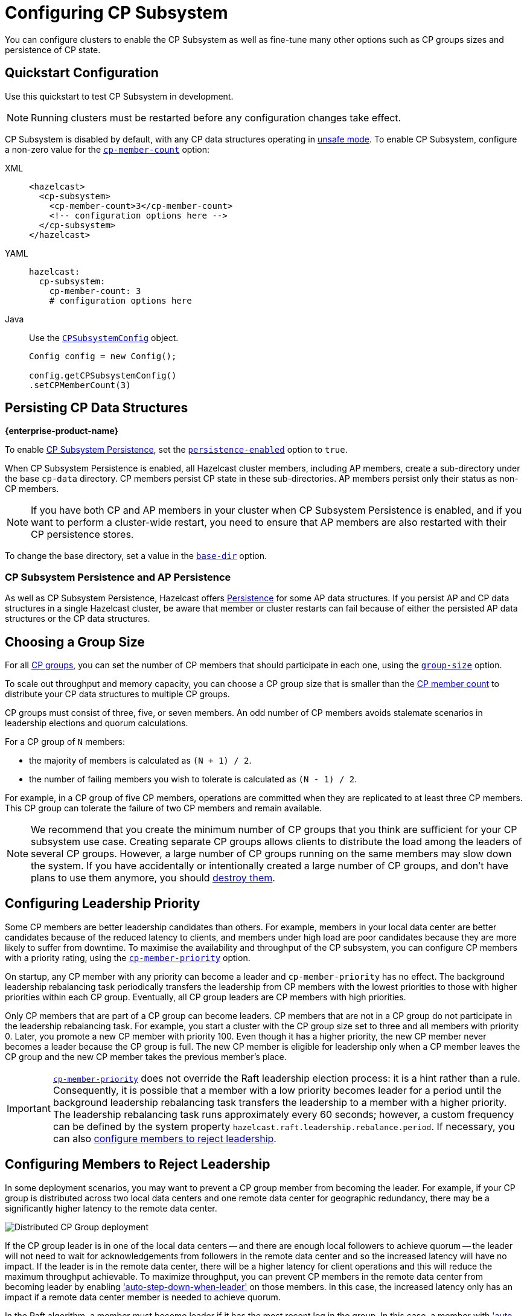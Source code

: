 = Configuring CP Subsystem
:description: You can configure clusters to enable the CP Subsystem as well as fine-tune many other options such as CP groups sizes and persistence of CP state.
:page-aliases: persistence.adoc
:page-enterprise: true

{description}

== Quickstart Configuration

Use this quickstart to test CP Subsystem in development.

NOTE: Running clusters must be restarted before any configuration changes take effect.

CP Subsystem is disabled by default, with any CP data structures operating in xref:cp-subsystem:cp-subsystem.adoc#unsafe-mode[unsafe mode]. To enable CP Subsystem, configure a non-zero value for the <<cp-member-count, `cp-member-count`>> option:

[[cp-member-count]]
[tabs] 
==== 
XML:: 
+ 
--
[source,xml]
----
<hazelcast>
  <cp-subsystem>
    <cp-member-count>3</cp-member-count>
    <!-- configuration options here -->
  </cp-subsystem>
</hazelcast>
----
--
YAML:: 
+ 
--
[source,yaml]
----
hazelcast:
  cp-subsystem:
    cp-member-count: 3
    # configuration options here

----
--
Java:: 
+ 
--
Use the link:https://javadoc.io/doc/com.hazelcast/hazelcast/{full-version}/com/hazelcast/config/cp/CPSubsystemConfig.html[`CPSubsystemConfig`] object.

[source,java]
----
Config config = new Config();

config.getCPSubsystemConfig()
.setCPMemberCount(3)
----
--
====

[[persistence]]
== Persisting CP Data Structures
[.enterprise]*{enterprise-product-name}*

To enable xref:cp-subsystem:cp-subsystem.adoc#persistence[CP Subsystem Persistence], set the <<persistence-enabled, `persistence-enabled`>> option to `true`.

When CP Subsystem Persistence is enabled, all Hazelcast cluster members, including AP members, create
a sub-directory under the base `cp-data` directory. CP members persist CP state in these sub-directories. AP members persist only
their status as non-CP members.

NOTE: If you have both CP and AP members in
your cluster when CP Subsystem Persistence is enabled, and if you want to
perform a cluster-wide restart, you need to ensure that AP members are also
restarted with their CP persistence stores.

To change the base directory, set a value in the <<base-dir, `base-dir`>> option.

[[ap-cp]]
=== CP Subsystem Persistence and AP Persistence

As well as CP Subsystem Persistence, Hazelcast offers xref:storage:persistence.adoc[Persistence] for some AP data structures. If you persist AP and CP data structures in a single
Hazelcast cluster, be aware that member or cluster restarts can fail because of either the persisted AP data structures or the CP data structures.

== Choosing a Group Size

For all xref:cp-subsystem.adoc#cp-groups[CP groups], you can set the number of CP members
that should participate in each one, using the <<group-size, `group-size`>> option.

To scale out throughput and memory capacity, you can choose a CP group size that is
smaller than the <<cp-member-count, CP member count>> to distribute your CP data structures to multiple CP groups.

CP groups must consist of three, five, or seven members. An odd number of CP members avoids stalemate scenarios in leadership elections and quorum calculations.

For a CP group of `N` members:

* the majority of members is calculated as `(N + 1) / 2`.
* the number of failing members you wish to tolerate is calculated as `(N - 1) / 2`.

For example, in a CP group of five CP members, operations are committed when they are
replicated to at least three CP members. This CP group can tolerate the failure of two CP
members and remain available.

[NOTE]
====
We recommend that you create the minimum number of CP groups that you think are sufficient for your CP subsystem use case.
Creating separate CP groups allows clients to distribute the load among the leaders of several CP groups.
However, a large number of CP groups running on the same members may slow down the system.
If you have accidentally or intentionally created a large number of CP groups, and don't have plans to use them anymore,
you should xref:cp-subsystem:management.adoc#destroying-a-cp-group-by-force[destroy them].
====

[[configuring-leadership-priority]]
== Configuring Leadership Priority

Some CP members are better leadership candidates than others. For example, members in your local data center are better candidates because of the reduced latency to clients, and members under high load are poor candidates because they are more likely to suffer from downtime. To maximise the availability and throughput of the CP subsystem, you can configure CP members with a priority rating, using the <<cp-member-priority, `cp-member-priority`>> option.

On startup, any CP member with any priority can become a leader and `cp-member-priority` has no effect. The background leadership rebalancing task periodically transfers the leadership from CP members with the lowest priorities to those with higher priorities within each CP group. Eventually, all CP group leaders are CP members with high priorities.

Only CP members that are part of a CP group can become leaders. CP members that are not in a CP group do not participate in the leadership rebalancing task. For example, you start a cluster with the CP group size set to three and all members with priority 0. Later, you promote a new CP member with priority 100. Even though it has a higher priority, the new CP member never becomes a leader because the CP group is full. The new CP member is eligible for leadership only when a CP member leaves the CP group and the new CP member takes the previous member's place.

IMPORTANT: <<cp-member-priority, `cp-member-priority`>> does not override the Raft leadership election process: it is a hint rather than a rule. Consequently, it is possible that a member with a low priority becomes leader for a period until the background leadership rebalancing task transfers the leadership to a member with a higher priority. The leadership rebalancing task runs approximately every 60 seconds; however, a custom frequency can be defined by the system property `hazelcast.raft.leadership.rebalance.period`. If necessary, you can also <<autostepdown, configure members to reject leadership>>.

[[autostepdown]]
== Configuring Members to Reject Leadership

In some deployment scenarios, you may want to prevent a CP group member from becoming the leader. For example, if your CP group is distributed across two local data centers and one remote data center for geographic redundancy, there may be a significantly higher latency to the remote data center.

image:autostepdown-deployment.svg[Distributed CP Group deployment]

If the CP group leader is in one of the local data centers -- and there are enough local followers to achieve quorum -- the leader will not need to wait for acknowledgements from followers in the remote data center and so the increased latency will have no impact. If the leader is in the remote data center, there will be a higher latency for client operations and this will reduce the maximum throughput achievable. To maximize throughput, you can prevent CP members in the remote data center from becoming leader by enabling <<auto-step-down-when-leader, 'auto-step-down-when-leader'>> on those members. In this case, the increased latency only has an impact if a remote data center member is needed to achieve quorum.

In the Raft algorithm, a member must become leader if it has the most recent log in the group. In this case, a member with <<auto-step-down-when-leader, 'auto-step-down-when-leader'>> enabled will become leader but immediately trigger the leadership rebalancing task, and will reject client operations. If the leadership rebalancing task fails, it will retry automatically.

Reducing the number of leadership candidates reduces the fault tolerance of the CP Subsystem. You should therefore only enable this feature if it is necessary to achieve your throughput requirements, and you should enable it on as few members as possible. This feature does not apply to the `METADATA` group, which is not sensitive to latency.

[[sessions]]
== Configuring CP Sessions

xref:cp-subsystem:cp-subsystem.adoc#sessions[Sessions] offer a trade-off between liveliness and safety. If you set a
small value for the <<session-time-to-live-seconds,`session-time-to-live-seconds`>> option, a
session owner could be considered crashed very quickly and its resources can be
released prematurely. On the other hand, if you set a large value, a session
could be kept alive for an unnecessarily long duration even if its owner
actually crashes. However, it is a safer approach to not use a small session
`session-time-to-live-seconds` duration. If a session owner is known to be crashed, its session could be closed manually.

[[fencedlock-configuration]]
== Configuring Fenced Locks

By default, fenced locks are reentrant. When a caller acquires the lock, it can
acquire the lock reentrantly as many times as it wants in a linearizable manner.

You can configure the reentrancy behavior in the <<lock-acquire-limit,`lock-acquire-limit`>> option. For example,
reentrancy can be disabled by setting this option to `1`, making the lock a non-reentrant mutex. You can also set a custom reentrancy limit. When the reentrancy limit is already reached, the fenced lock does not block a lock call. Instead, it fails
with `LockAcquireLimitReachedException` or a specified return value.

== Configuring Semaphores

By default, a caller must
acquire permits before releasing them and it cannot release a permit
that it has not acquired. This means that you can acquire a permit
from one thread and release it from another thread, using the same
caller, but not different callers. In this mode,
acquired permits are automatically released upon failure of the caller.

To enable a permit to be released without acquiring it first, enable JDK compatibility by setting the <<jdk-compatibility,`jdk-compatibility`>> option to `true`. Because
acquired permits are not bound to threads.

WARNING: When `jdk-compatibility` is set to `true`, Hazelcast does not
auto-cleanup acquired permits upon caller failures. If a permit holder fails, its permits must be released manually.

[[remove]]
== Removing Missing CP Members Automatically

If CP Subsystem Persistence is disabled, CP members lose their state after shutting down and so cannot rejoin the CP Subsystem. You can configure CP members to be automatically removed from the CP Subsystem after they shut down as well as how long to wait after they shut down before removing them.

By default, missing CP members are automatically removed
from the CP Subsystem after 4 hours and replaced with other
available CP members in all its CP groups. You can configure this time, using the <<missing-cp-member-auto-removal-seconds,`missing-cp-member-auto-removal-seconds`>> option.

If a missing CP member rejoins the cluster after it is automatically removed from the
CP Subsystem, that CP member must be terminated manually.

If no CP members are available to replace a missing CP member, the group size of any groups that it was in is reduced and the majority values are recalculated.

NOTE: When CP Subsystem Persistence is enabled, CP members are not automatically removed from the CP
Subsystem. These CP members can restore their CP state from disk and rejoin their CP groups. It is your responsibility to xref:management.adoc#removing-a-cp-member[remove CP members] if they do not restart.

[[IndeterminateOperationStateException]]
== Handling Indeterminate Operation State

When you invoke an API method on a CP data structure, the method
replicates an internal operation to the corresponding CP group. After the CP leader commits this
operation to the majority of the CP group, it
sends a response to the public API call. If a failure causes loss of the response, then the caller cannot determine if the operation is committed on the CP group or not.

You can handle loss of the response in two ways:

- To allow CP leaders to replicate the operation to the CP group multiple times, set the <<fail-on-indeterminate-operation-state,`fail-on-indeterminate-operation-state`>> option to `false` (default).
- To send an `IndeterminateOperationStateException` back to the caller, set the `fail-on-indeterminate-operation-state` option to `true`.

== Global Configuration Options

Use these options to configure the CP Subsystem.

.CP Subsystem configuration options
[cols="1a,1a,1m,2a",options="header"]
|===
|Option|Description|Default|Example

|[[cp-member-count]]`cp-member-count`
|Number of CP members to initialize the CP Subsystem. If set, must be greater than or equal to <<group-size, `group-size`>>.

|`0` (disabled, running in xref:cp-subsystem:cp-subsystem.adoc#unsafe-mode[unsafe mode])
|

[tabs] 
==== 
XML:: 
+ 
--
[source,xml]
----
<hazelcast>
  <cp-subsystem>
    <cp-member-count>7</cp-member-count>
  </cp-subsystem>
</hazelcast>
----
--
YAML:: 
+ 
--
[source,yaml]
----
hazelcast:
  cp-subsystem:
    cp-member-count: 7
----
--
Java:: 
+ 
--
[source,java]
----
Config config = new Config();

config.getCPSubsystemConfig()
.setCPMemberCount(7)
----
--
====

|[[group-size]]`group-size`
|Number of CP members to participate in each CP group. If set, this value must conform to the following rules:
- Must be `3`, '5' or `7`.
- Must be smaller than or equal to <<cp-member-count, `cp-member-count`>>.
|Same as <<cp-member-count, `cp-member-count`>>
|
[tabs] 
==== 
XML:: 
+ 
--
[source,xml]
----
<hazelcast>
  <cp-subsystem>
    <group-size>7</group-size>
  </cp-subsystem>
</hazelcast>
----
--
YAML:: 
+ 
--
[source,yaml]
----
hazelcast:
  cp-subsystem:
    group-size: 7
----
--
Java:: 
+ 
--
[source,java]
----
Config config = new Config();

config.getCPSubsystemConfig()
.setGroupSize(7)
----
--
====

|[[session-time-to-live-seconds]]`session-time-to-live-seconds`
|Duration for a <<sessions, CP session>> to be kept alive
after the last received heartbeat. A CP session is closed if no session
heartbeat is received during this duration.

Must be greater than `session-heartbeat-interval-seconds`, and smaller than or
equal to `missing-cp-member-auto-removal-seconds`.

|60
|
[tabs] 
==== 
XML:: 
+ 
--
[source,xml]
----
<hazelcast>
  <cp-subsystem>
    <session-time-to-live-seconds>300</session-time-to-live-seconds>
  </cp-subsystem>
</hazelcast>
----
--
YAML:: 
+ 
--
[source,yaml]
----
hazelcast:
  cp-subsystem:
    session-time-to-live-seconds: 300
----
--
Java:: 
+ 
--
[source,java]
----
Config config = new Config();

config.getCPSubsystemConfig()
.setSessionTimeToLiveSeconds(300)
----
--
====

|[[session-heartbeat-interval-seconds]]`session-heartbeat-interval-seconds`
|Interval in seconds for the periodically committed
xref:cp-subsystem:cp-subsystem.adoc#sessions[CP session heartbeats].

Must be smaller than `session-time-to-live-seconds`.

|5
|
[tabs] 
==== 
XML:: 
+ 
--
[source,xml]
----
<hazelcast>
  <cp-subsystem>
    <session-heartbeat-interval-seconds>5</session-heartbeat-interval-seconds>
  </cp-subsystem>
</hazelcast>
----
--
YAML:: 
+ 
--
[source,yaml]
----
hazelcast:
  cp-subsystem:
    session-heartbeat-interval-seconds: 5
----
--
Java:: 
+ 
--
[source,java]
----
Config config = new Config();

config.getCPSubsystemConfig()
.setSessionHeartbeatIntervalSeconds(5)
----
--
====

|[[missing-cp-member-auto-removal-seconds]]`missing-cp-member-auto-removal-seconds`
|Duration in seconds to wait before
automatically removing a missing CP member from the CP Subsystem.

Must be greater than or equal to <<session-time-to-live-seconds,`session-time-to-live-seconds`>>.

A value of `0` means the time is unlimited, so CP members are never automatically removed.

NOTE: This option does not apply when CP Subsystem Persistence is enabled. See <<remove, Removing Missing CP Members Automatically>>.

|`14400` seconds (4 hours)
|
[tabs] 
==== 
XML:: 
+ 
--
[source,xml]
----
<hazelcast>
  <cp-subsystem>
    <missing-cp-member-auto-removal-seconds>14400
    </missing-cp-member-auto-removal-seconds>
  </cp-subsystem>
</hazelcast>
----
--
YAML:: 
+ 
--
[source,yaml]
----
hazelcast:
  cp-subsystem:
    missing-cp-member-auto-removal-seconds: 14400
----
--
Java:: 
+ 
--
[source,java]
----
Config config = new Config();

config.getCPSubsystemConfig()
.setMissingCpMemberAutoRemovalSeconds(14400)
----
--
====

|[[fail-on-indeterminate-operation-state]]`fail-on-indeterminate-operation-state`
|Whether CP Subsystem operations use
at-least-once and at-most-once execution guarantees. By default, operations use an at-least-once
execution guarantee. If set to `true`, operations use an at-most-once execution
guarantee. See <<IndeterminateOperationStateException, Handling Indeterminate Operation State>>

|false
|
[tabs] 
==== 
XML:: 
+ 
--
[source,xml]
----
<hazelcast>
  <cp-subsystem>
    <fail-on-indeterminate-operation-state>false
    </fail-on-indeterminate-operation-state>
  </cp-subsystem>
</hazelcast>
----
--
YAML:: 
+ 
--
[source,yaml]
----
hazelcast:
  cp-subsystem:
    fail-on-indeterminate-operation-state: false
----
--
Java:: 
+ 
--
[source,java]
----
Config config = new Config();

config.getCPSubsystemConfig()
.setFailOnIndeterminateOperationState(false)
----
--
====

|[[persistence-enabled]]`persistence-enabled` [.enterprise]*{enterprise-product-name}*
|Whether <<persistence, CP Subsystem Persistence>> is globally
enabled for CP groups created in the CP Subsystem. If enabled, CP members persist
their local CP data to stable storage and can recover from crashes.

|false
|[tabs] 
==== 
XML:: 
+ 
--
[source,xml]
----
<hazelcast>
  <cp-subsystem>
    <persistence-enabled>false
    </persistence-enabled>
  </cp-subsystem>
</hazelcast>
----
--
YAML:: 
+ 
--
[source,yaml]
----
hazelcast:
  cp-subsystem:
    persistence-enabled: false
----
--
Java:: 
+ 
--
[source,java]
----
Config config = new Config();

config.getCPSubsystemConfig()
.setPersistenceEnabled(false)
----
--
====

|[[base-dir]]`base-dir`
|Parent directory where persisted CP data is stored. This directory is created
automatically if it does not exist.

This directory is shared among multiple CP members safely. This is
especially useful for cloud environments where CP members generally use
a shared filesystem.

|cp-data
|
[tabs] 
==== 
XML:: 
+ 
--
[source,xml]
----
<hazelcast>
  <cp-subsystem>
    <base-dir>cp-data
    </base-dir>
  </cp-subsystem>
</hazelcast>
----
--
YAML:: 
+ 
--
[source,yaml]
----
hazelcast:
  cp-subsystem:
    base-dir: cp-data
----
--
Java:: 
+ 
--
[source,java]
----
Config config = new Config();

config.getCPSubsystemConfig()
.setBaseDir("/cp-data")
----
--
====

|[[data-load-timeout-seconds]]`data-load-timeout-seconds`
|Timeout duration in seconds for CP members to restore their
persisted data from disk. A CP member fails its startup if it cannot complete its CP data
restore process in the configured duration.

|120
|
[tabs] 
==== 
XML:: 
+ 
--
[source,xml]
----
<hazelcast>
  <cp-subsystem>
    <data-load-timeout-seconds>120
    </data-load-timeout-seconds>
  </cp-subsystem>
</hazelcast>
----
--
YAML:: 
+ 
--
[source,yaml]
----
hazelcast:
  cp-subsystem:
    data-load-timeout-seconds: 120
----
--
Java:: 
+ 
--
[source,java]
----
Config config = new Config();

config.getCPSubsystemConfig()
.setDataLoadTimeoutSeconds(120)
----
--
====

|===

[[fenced-lock-config]]
== Fenced Lock Options

Use the following options to configure fenced locks:

[tabs] 
==== 
XML:: 
+ 
--
[source,xml]
----
<hazelcast>
  <cp-subsystem>
    <locks>
      <fenced-lock>
        <!-- insert configuration options here -->
      </fenced-lock>
    </locks>
  </cp-subsystem>
</hazelcast>
----
--
YAML:: 
+ 
--
[source,yaml]
----
hazelcast:
  cp-subsystem:
    locks:
      # insert configuration options here
----
--
Java:: 
+ 
--
Add configuration options to the link:https://javadoc.io/doc/com.hazelcast/hazelcast/{full-version}/com/hazelcast/config/cp/FencedLockConfig.html[`FencedLockConfig` object].

[source,java]
----
Config config = new Config();

FencedLockConfig lockConfig = new FencedLockConfig(/*options*/);

config.getCPSubsystemConfig().addLockConfig(lockConfig);
----
--
====

[cols="1a,1a,1m,2a",options="header"]
|===
|Option|Description|Default|Example

|[[name]]`name`
|The name of the fenced lock to configure.

|' ' (empty)
|

[tabs] 
==== 
XML:: 
+ 
--
[source,xml]
----
<hazelcast>
  <cp-subsystem>
    <locks>
      <fenced-lock>
        <name>lock1</name>
      </fenced-lock>
    </locks>
  </cp-subsystem>
</hazelcast>
----
--
YAML:: 
+ 
--
[source,yaml]
----
hazelcast:
  cp-subsystem:
    locks:
      lock1:
----
--
Java:: 
+ 
--
[source,java]
----
Config config = new Config();

FencedLockConfig lockConfig = new FencedLockConfig(lock1, /*acquire limit*/);

config.getCPSubsystemConfig().addLockConfig(lockConfig);
----
--
====

|[[lock-acquire-limit]]`lock-acquire-limit`
|Maximum number of reentrant lock acquisitions. Once a caller acquires the lock this many times, it will not be able to acquire the lock again, until it makes at least one `unlock()` call. If lock-acquire-limit is set to `1`, then the lock becomes non-reentrant.
|`0` (no limit)
|
[tabs] 
==== 
XML:: 
+ 
--
[source,xml]
----
<hazelcast>
  <cp-subsystem>
    <locks>
      <fenced-lock>
        <name>lock1</name>
        <acquire-limit>1</acquire-limit>
      </fenced-lock>
    </locks>
  </cp-subsystem>
</hazelcast>
----
--
YAML:: 
+ 
--
[source,yaml]
----
hazelcast:
  cp-subsystem:
    locks:
      lock1:
        lock-acquire-limit: 1

----
--
Java:: 
+ 
--
[source,java]
----
Config config = new Config();

FencedLockConfig lockConfig = new FencedLockConfig(lock1, 1);

config.getCPSubsystemConfig().addLockConfig(lockConfig);
----
--
====
|===

[[semaphore-config]]
== Semaphore Options

Use the following options to configure semaphores:

[tabs] 
==== 
XML:: 
+ 
--
[source,xml]
----
<hazelcast>
  <cp-subsystem>
    < semaphores >
      <semaphore>
        <!-- insert configuration options here -->
      </semaphore >
    </semaphores >
  </cp-subsystem>
</hazelcast>
----
--
YAML:: 
+ 
--
[source,yaml]
----
hazelcast:
  cp-subsystem:
    semaphores:
      # insert configuration options here
----
--
Java:: 
+ 
--
Add configuration options to the link:https://javadoc.io/doc/com.hazelcast/hazelcast/{full-version}/com/hazelcast/config/cp/SemaphoreConfig.html[`SemaphoreConfig` object].

[source,java]
----
Config config = new Config();

SemaphoreConfig semaphoreConfig = new SemaphoreConfig(/*insert configuration options here*/);

config.getCPSubsystemConfig().addSemaphoreConfig(semaphoreConfig);
----
--
====

[cols="1a,1a,1m,2a",options="header"]
|===
|Option|Description|Default|Example


|[[semaphore-name]]`name`
|Name of the semaphore.
|' ' (empty)

|
[tabs] 
==== 
XML:: 
+ 
--
[source,xml]
----
<hazelcast>
  <cp-subsystem>
    <semaphores>
      <semaphore>
          <name>sem1</name>
      </semaphore>
    </semaphores>
  </cp-subsystem>
</hazelcast>
----
--
YAML:: 
+ 
--
[source,yaml]
----
hazelcast:
  cp-subsystem:
    semaphores:
      sem1:
----
--
Java:: 
+ 
--
[source,java]
----
Config config = new Config();

SemaphoreConfig semaphoreConfig = new SemaphoreConfig("sem1");

config.getCPSubsystemConfig().addSemaphoreConfig(semaphoreConfig);
----
--
====

|[[jdk-compatible]]`jdk-compatible`
|Whether JDK compatibility is enabled. See <<semaphores, Semaphores>>.

|false

|
[tabs] 
==== 
XML:: 
+ 
--
[source,xml]
----
<hazelcast>
  <cp-subsystem>
    <semaphores>
      <semaphore>
          <name>sem1</name>
          <jdk-compatible>false</jdk-compatible>
      </semaphore>
    </semaphores>
  </cp-subsystem>
</hazelcast>
----
--
YAML:: 
+ 
--
[source,yaml]
----
hazelcast:
  cp-subsystem:
    semaphores:
      sem1:
        jdk-compatible: false
----
--
Java:: 
+ 
--
[source,java]
----
Config config = new Config();

SemaphoreConfig semaphoreConfig = new SemaphoreConfig("sem1", false);

config.getCPSubsystemConfig().addSemaphoreConfig(semaphoreConfig);
----
--
====

|[[initial-permits]]`initial-permits`
|Number of permits to initialize the semaphore. If a positive value is set, the semaphore is initialized with the given number of permits.
|0
|
[tabs] 
==== 
XML:: 
+ 
--
[source,xml]
----
<hazelcast>
  <cp-subsystem>
    <semaphores>
      <semaphore>
          <name>sem1</name>
          <initial-permits>1</initial-permits>
      </semaphore>
    </semaphores>
  </cp-subsystem>
</hazelcast>
----
--
YAML:: 
+ 
--
[source,yaml]
----
hazelcast:
  cp-subsystem:
    semaphores:
      sem1:
        initial-permits: 1
----
--
Java:: 
+ 
--
[source,java]
----
Config config = new Config();

SemaphoreConfig semaphoreConfig = new SemaphoreConfig("sem1", false, 1);

config.getCPSubsystemConfig().addSemaphoreConfig(semaphoreConfig);
----
--
====
|===

[[cpmap-config]]
== CPMap Options

Use the following options to configure `CPMap` instances:

[tabs] 
==== 
XML:: 
+ 
--
[source,xml]
----
<hazelcast>
  <cp-subsystem>
    <maps>
      <map>
        <!-- insert configuration options here -->
      </map >
    </maps >
  </cp-subsystem>
</hazelcast>
----
--
YAML:: 
+ 
--
[source,yaml]
----
hazelcast:
  cp-subsystem:
    maps:
      # insert configuration options here
----
--
Java:: 
+ 
--
Add configuration options to the link:https://javadoc.io/doc/com.hazelcast/hazelcast/{full-version}/com/hazelcast/config/cp/CPMapConfig.html[`CPMap` object].

[source,java]
----
Config config = new Config();

CPMapConfig cpMapConfig = new CPMapConfig(/*insert configuration options here*/);

config.getCPSubsystemConfig().addCPMapConfig(cpMapConfig);
----
--
====

[cols="1a,1a,1m,2a",options="header"]
|===
|Option|Description|Default|Example


|[[cpmap-name]]`name`
|Name of the CPMap.
|' ' (empty)

|
[tabs] 
==== 
XML:: 
+ 
--
[source,xml]
----
<hazelcast>
  <cp-subsystem>
    <maps>
      <map>
          <name>map1</name>
      </map>
    </maps>
  </cp-subsystem>
</hazelcast>
----
--
YAML:: 
+ 
--
[source,yaml]
----
hazelcast:
  cp-subsystem:
    maps:
      map1:
----
--
Java:: 
+ 
--
[source,java]
----
Config config = new Config();

CPMapConfig cpMapConfig = new CPMapConfig("map1");

config.getCPSubsystemConfig().addCPMapConfig(cpMapConfig);
----
--
====

|[[max-size-mb]]`max-size-mb`
|Maximum permitted size in MB for the totality of key-value data. The maximum permitted size is 2000MB.

|100

|
[tabs] 
==== 
XML:: 
+ 
--
[source,xml]
----
<hazelcast>
  <cp-subsystem>
    <maps>
      <map>
          <name>map1</name>
          <max-size-mb>50</max-size-mb>
      </map>
    </maps>
  </cp-subsystem>
</hazelcast>
----
--
YAML:: 
+ 
--
[source,yaml]
----
hazelcast:
  cp-subsystem:
    maps:
      map1:
        max-size-mb: 50
----
--
Java:: 
+ 
--
[source,java]
----
Config config = new Config();

CPMapConfig cpMapConfig = new CPMapConfig("map1", 50);

config.getCPSubsystemConfig().addCPMapConfig(cpMapConfig);
----
--
====

|===

[[raft]]
== Raft Algorithm Options

Use these options to fine-tune the Raft
consensus algorithm.

WARNING: Do not change these settings unless you know what you're doing.

[tabs] 
==== 
XML:: 
+ 
-- 
[source,xml]
----
<hazelcast>
    <cp-subsystem>
        <raft-algorithm>
          <!-- insert configuration options here -->
        </raft-algorithm>
    </cp-subsystem>
</hazelcast>
----
--

YAML::
+
--
[source,yaml]
----
hazelcast:
  cp-subsystem:
    raft-algorithm:
      # insert configuration options here
----
--

Java::
+
--
Add configuration options to the link:https://javadoc.io/doc/com.hazelcast/hazelcast/{full-version}/com/hazelcast/config/cp/RaftAlgorithmConfig.html[`RaftAlgorithmConfig` object].

[source,java]
----
Config config = new Config();

RaftAlgorithmConfig raftConfig = new RaftAlgorithmConfig();

config.getCPSubsystemConfig().setRaftAlgorithmConfig(raftConfig);
----
--
====

[cols="1a,1a,1m,2a",options="header"]
|===
|Option|Description|Default|Example

|[[leader-election-timeout-in-millis]]`leader-election-timeout-in-millis`
|Leader election timeout in milliseconds.
If a candidate cannot win the majority of the votes in time, a new election
round is initiated.
|2000
|
[tabs] 
==== 
XML:: 
+ 
-- 
[source,xml]
----
<hazelcast>
    <cp-subsystem>
        <raft-algorithm>
            <leader-election-timeout-in-millis>2000</leader-election-timeout-in-millis>
        </raft-algorithm>
    </cp-subsystem>
</hazelcast>
----
--

YAML::
+
--
[source,yaml]
----
hazelcast:
  cp-subsystem:
    raft-algorithm:
      leader-election-timeout-in-millis: 2000
----
--
Java::
+
--

[source,java]
----
Config config = new Config();

RaftAlgorithmConfig raftConfig = new RaftAlgorithmConfig().setLeaderElectionTimeoutInMillis(2000);

config.getCPSubsystemConfig().setRaftAlgorithmConfig(raftConfig);
----
--
====

|[[leader-heartbeat-period-in-millis]]`leader-heartbeat-period-in-millis`
|Duration in milliseconds for a CP group leader to send periodic heartbeat messages to its followers to indicate its liveliness. Periodic heartbeat messages are actually append entries requests and can contain log entries for the lagging followers. If too small a value is set, heartbeat messages are sent from leaders to followers too frequently and it can cause an unnecessary usage of CPU and network bandwidth.
|5000
|
[tabs] 
==== 
XML:: 
+ 
-- 
[source,xml]
----
<hazelcast>
    <cp-subsystem>
        <raft-algorithm>
            <leader-heartbeat-period-in-millis>5000</leader-heartbeat-period-in-millis>
        </raft-algorithm>
    </cp-subsystem>
</hazelcast>
----
--

YAML::
+
--
[source,yaml]
----
hazelcast:
  cp-subsystem:
    raft-algorithm:
      leader-heartbeat-period-in-millis: 5000
----
--
Java::
+
--

[source,java]
----
Config config = new Config();

RaftAlgorithmConfig raftConfig = new RaftAlgorithmConfig().setLeaderHeartbeatPeriodInMillis(5000);

config.getCPSubsystemConfig().setRaftAlgorithmConfig(raftConfig);
----
--
====

|[[max-missed-leader-heartbeat-count]]`max-missed-leader-heartbeat-count`
|Maximum number of missed CP group leader heartbeats for a follower to trigger a new leader election round. For example, if `leader-heartbeat-period-in-millis` is `1000` and this value is set to
`5`, then a follower triggers a new leader election round if five seconds pass after the last heartbeat message of the current leader. If this
duration is too small, new leader election rounds can be triggered
unnecessarily if the current leader temporarily slows down or a network congestion occurs. If it is too large, it takes longer to detect failures of leaders.
|5
|
[tabs] 
==== 
XML:: 
+ 
-- 
[source,xml]
----
<hazelcast>
    <cp-subsystem>
        <raft-algorithm>
            <max-missed-leader-heartbeat-count>5</max-missed-leader-heartbeat-count>
        </raft-algorithm>
    </cp-subsystem>
</hazelcast>
----
--

YAML::
+
--
[source,yaml]
----
hazelcast:
  cp-subsystem:
    raft-algorithm:
      max-missed-leader-heartbeat-count: 5
----
--

Java::
+
--

[source,java]
----
Config config = new Config();

RaftAlgorithmConfig raftConfig = new RaftAlgorithmConfig().setMaxMissedLeaderHeartbeatCount(5);

config.getCPSubsystemConfig().setRaftAlgorithmConfig(raftConfig);
----
--
====

|[[append-request-max-entry-count]]`append-request-max-entry-count`
|Maximum number of Raft log entries that can
be sent as a batch in a single append entries request. In Hazelcast's Raft
consensus algorithm implementation, a leader maintains a separate
replication pipeline for each follower. It sends a new batch of Raft log
entries to a follower after the follower acknowledges the last append entries
request sent by the leader.
|100
|
[tabs] 
==== 
XML:: 
+ 
-- 
[source,xml]
----
<hazelcast>
    <cp-subsystem>
        <raft-algorithm>
            <append-request-max-entry-count>100</append-request-max-entry-count>
        </raft-algorithm>
    </cp-subsystem>
</hazelcast>
----
--

YAML::
+
--
[source,yaml]
----
hazelcast:
  cp-subsystem:
    raft-algorithm:
      append-request-max-entry-count: 100
----
--
Java::
+
--

[source,java]
----
Config config = new Config();

RaftAlgorithmConfig raftConfig = new RaftAlgorithmConfig().setMaxMissedLeaderHeartbeatCount(100);

config.getCPSubsystemConfig().setRaftAlgorithmConfig(raftConfig);
----
--
====

|[[commit-index-advance-count-to-snapshot]]`commit-index-advance-count-to-snapshot`
|Number of new commits to initiate
a new snapshot after the last snapshot taken by the local CP group member. This value
must be configured wisely as it effects performance of the system in multiple
ways. If a small value is set, it means that snapshots are taken too frequently
and CP group members keep a very short Raft log. If snapshots are large and CP
Subsystem Persistence is enabled, this can create an unnecessary overhead on I/O
performance. Moreover, a leader can send too many snapshots to followers
and this can create an unnecessary overhead on network. On the other hand, if
a very large value is set, it can create a memory overhead since Raft log
entries are going to be kept in memory until the next snapshot.
|10000
|
[tabs] 
==== 
XML:: 
+ 
-- 
[source,xml]
----
<hazelcast>
    <cp-subsystem>
        <raft-algorithm>
            <commit-index-advance-count-to-snapshot>10000</commit-index-advance-count-to-snapshot>
        </raft-algorithm>
    </cp-subsystem>
</hazelcast>
----
--

YAML::
+
--
[source,yaml]
----
hazelcast:
  cp-subsystem:
    raft-algorithm:
      commit-index-advance-count-to-snapshot: 10000
----
--
Java::
+
--

[source,java]
----
Config config = new Config();

RaftAlgorithmConfig raftConfig = new RaftAlgorithmConfig().setCommitIndexAdvanceCountToSnapshot(10000);

config.getCPSubsystemConfig().setRaftAlgorithmConfig(raftConfig);
----
--
====

|[[uncommitted-entry-count-to-reject-new-appends]]`uncommitted-entry-count-to-reject-new-appends`
|Maximum number of
uncommitted log entries in the leader's Raft log before temporarily rejecting
new requests of callers. Because leaders send log entries to followers in
batches, they accumulate incoming requests in order to improve the throughput.
You can configure this field by considering your degree of concurrency in your
callers. For instance, if you have at most `1000` threads sending requests to
a CP group leader, you can set this field to `1000` so that callers do not get
retry responses unnecessarily.
|100
|
[tabs] 
==== 
XML:: 
+ 
-- 
[source,xml]
----
<hazelcast>
    <cp-subsystem>
        <raft-algorithm>
            <uncommitted-entry-count-to-reject-new-appends>200</uncommitted-entry-count-to-reject-new-appends>
        </raft-algorithm>
    </cp-subsystem>
</hazelcast>
----
--

YAML::
+
--
[source,yaml]
----
hazelcast:
  cp-subsystem:
    raft-algorithm:
      uncommitted-entry-count-to-reject-new-appends: 200
----
--
Java::
+
--

[source,java]
----
Config config = new Config();

RaftAlgorithmConfig raftConfig = new RaftAlgorithmConfig().setCommitIndexAdvanceCountToSnapshot(200);

config.getCPSubsystemConfig().setRaftAlgorithmConfig(raftConfig);
----
--
====

|[[append-request-backoff-timeout-in-millis]]`append-request-backoff-timeout-in-millis`
|Timeout duration in milliseconds
to apply backoff on append entries requests. After a CP group leader sends
an append entries request to a follower, it will not send a subsequent append
entries request either until the follower responds or this timeout occurs.
Backoff durations are increased exponentially if followers remain unresponsive.
|100
|
[tabs] 
==== 
XML:: 
+ 
-- 
[source,xml]
----
<hazelcast>
    <cp-subsystem>
        <raft-algorithm>
            <append-request-backoff-timeout-in-millis>250</append-request-backoff-timeout-in-millis>
        </raft-algorithm>
    </cp-subsystem>
</hazelcast>
----
--

YAML::
+
--
[source,yaml]
----
hazelcast:
  cp-subsystem:
    raft-algorithm:
      append-request-backoff-timeout-in-millis: 250
----
--

Java::
+
--

[source,java]
----
Config config = new Config();

RaftAlgorithmConfig raftConfig = new RaftAlgorithmConfig().setAppendRequestBackoffTimeoutInMillis(250);

config.getCPSubsystemConfig().setRaftAlgorithmConfig(raftConfig);
----
--
====

|===

== Per-Member Configuration Options

Use these options to configure individual CP members.

.CP member configuration options
[cols="1a,1a,1m,2a",options="header"]
|===
|Option|Description|Default|Example


|[[cp-member-priority]]`cp-member-priority`
|The priority rating as a positive or negative integer. The leader role is eventually transferred to members with higher priorities within a CP group.

|0
|
[tabs]
====
XML::
+
--
[source,xml]
----
<hazelcast>
  <cp-subsystem>
    <cp-member-priority>0
    </cp-member-priority>
  </cp-subsystem>
</hazelcast>
----
--
YAML::
+
--
[source,yaml]
----
hazelcast:
  cp-subsystem:
    cp-member-priority: 0
----
--
Java::
+
--
[source,java]
----
Config config = new Config();

config.getCPSubsystemConfig()
.setCPMemberPriority(0)
----
--
====

|[[auto-step-down-when-leader]]`auto-step-down-when-leader`
|Whether this member should automatically step down if elected leader. If enabled, `cp-member-priority` must be set to zero or below. If set on all members in a group, the CP Subsystem will fail with an `IllegalStateException`.

|false
|
[tabs]
====
XML::
+
--
[source,xml]
----
<hazelcast>
  <cp-subsystem>
    <auto-step-down-when-leader>true
    </auto-step-down-when-leader>
  </cp-subsystem>
</hazelcast>
----
--
YAML::
+
--
[source,yaml]
----
hazelcast:
  cp-subsystem:
    auto-step-down-when-leader: true
----
--
Java::
+
--
[source,java]
----
Config config = new Config();

config.getCPSubsystemConfig()
.setautoStepDownWhenLeader(true)
----
--
====

|===
